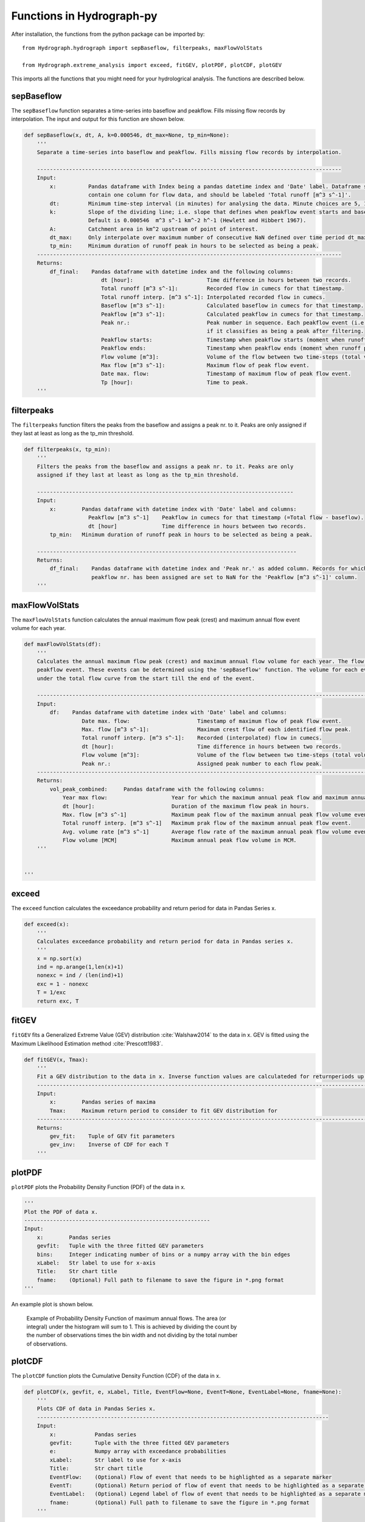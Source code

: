 .. _functions:

======================
Functions in Hydrograph-py
======================

After installation, the functions from the python package can be imported by::

   from Hydrograph.hydrograph import sepBaseflow, filterpeaks, maxFlowVolStats
   
   from Hydrograph.extreme_analysis import exceed, fitGEV, plotPDF, plotCDF, plotGEV
    
This imports all the functions that you might need for your hydrologrical analysis. The functions are described below.


sepBaseflow
------------

The ``sepBaseflow`` function separates a time-series into baseflow and peakflow. Fills missing flow records by interpolation.
The input and output for this function are shown below. 

.. code-block:: python

    def sepBaseflow(x, dt, A, k=0.000546, dt_max=None, tp_min=None):
        '''
        Separate a time-series into baseflow and peakflow. Fills missing flow records by interpolation.
        
        -----------------------------------------------------------------------------------------------
        Input:
            x:          Pandas dataframe with Index being a pandas datetime index and 'Date' label. Dataframe should.
                        contain one column for flow data, and should be labeled 'Total runoff [m^3 s^-1]'.
            dt:         Minimum time-step interval (in minutes) for analysing the data. Minute choices are 5, 15, or 60.
            k:          Slope of the dividing line; i.e. slope that defines when peakflow event starts and baseflow separation occurs.
                        Default is 0.000546  m^3 s^-1 km^-2 h^-1 (Hewlett and Hibbert 1967).
            A:          Catchment area in km^2 upstream of point of interest.
            dt_max:     Only interpolate over maximum number of consecutive NaN defined over time period dt_max in hours.
            tp_min:     Minimum duration of runoff peak in hours to be selected as being a peak.
        -----------------------------------------------------------------------------------------------
        Returns:
            df_final:    Pandas dataframe with datetime index and the following columns:
                            dt [hour]:                       Time difference in hours between two records.
                            Total runoff [m^3 s^-1]:         Recorded flow in cumecs for that timestamp.
                            Total runoff interp. [m^3 s^-1]: Interpolated recorded flow in cumecs.
                            Baseflow [m^3 s^-1]:             Calculated baseflow in cumecs for that timestamp.
                            Peakflow [m^3 s^-1]:             Calculated peakflow in cumecs for that timestamp.
                            Peak nr.:                        Peak number in sequence. Each peakflow event (i.e. flow above baseflow) is given a unique number
                                                             if it classifies as being a peak after filtering.
                            Peakflow starts:                 Timestamp when peakflow starts (moment when runoff peak exceeds baseflow).
                            Peakflow ends:                   Timestamp when peakflow ends (moment when runoff peak itersects again with baseflow).
                            Flow volume [m^3]:               Volume of the flow between two time-steps (total volume; i.e. baseflow + peakflow).
                            Max flow [m^3 s^-1]:             Maximum flow of peak flow event.
                            Date max. flow:                  Timestamp of maximum flow of peak flow event.
                            Tp [hour]:                       Time to peak.
        '''


filterpeaks
-----------

The ``filterpeaks`` function filters the peaks from the baseflow and assigns a peak nr. to it. Peaks are only assigned if they last at least as long as the tp_min threshold.

.. code-block:: python

    def filterpeaks(x, tp_min):
        '''
        Filters the peaks from the baseflow and assigns a peak nr. to it. Peaks are only
        assigned if they last at least as long as the tp_min threshold.
        
        --------------------------------------------------------------------------------
        Input:
            x:        Pandas dataframe with datetime index with 'Date' label and columns:
                        Peakflow [m^3 s^-1]    Peakflow in cumecs for that timestamp (=Total flow - baseflow).
                        dt [hour]              Time difference in hours between two records.
            tp_min:   Minimum duration of runoff peak in hours to be selected as being a peak.
            
        ---------------------------------------------------------------------------------
        Returns:
            df_final:    Pandas dataframe with datetime index and 'Peak nr.' as added column. Records for which no
                         peakflow nr. has been assigned are set to NaN for the 'Peakflow [m^3 s^-1]' column.
        '''

maxFlowVolStats
---------------

The ``maxFlowVolStats`` function calculates the annual maximum flow peak (crest) and maximum annual flow event volume for each year.

.. code-block:: python

    def maxFlowVolStats(df):
        '''
        Calculates the annual maximum flow peak (crest) and maximum annual flow volume for each year. The flow volume is calculated for each
        peakflow event. These events can be determined using the 'sepBaseflow' function. The volume for each event is calculated as the area
        under the total flow curve from the start till the end of the event.
        
        ------------------------------------------------------------------------------------------------------------------------------------
        Input:
            df:    Pandas dataframe with datetime index with 'Date' label and columns:
                      Date max. flow:                     Timestamp of maximum flow of peak flow event.
                      Max. flow [m^3 s^-1]:               Maximum crest flow of each identified flow peak.
                      Total runoff interp. [m^3 s^-1]:    Recorded (interpolated) flow in cumecs.
                      dt [hour]:                          Time difference in hours between two records.
                      Flow volume [m^3]:                  Volume of the flow between two time-steps (total volume; i.e. baseflow + peakflow).
                      Peak nr.:                           Assigned peak number to each flow peak.
        ------------------------------------------------------------------------------------------------------------------------------------
        Returns:
            vol_peak_combined:     Pandas dataframe with the following columns:
                Year max flow:                    Year for which the maximum annual peak flow and maximum annual peak flow volume are calculated.
                dt [hour]:                        Duration of the maximum flow peak in hours.
                Max. flow [m^3 s^-1]              Maximum peak flow of the maximum annual peak flow volume event.
                Total runoff interp. [m^3 s^-1]   Maximum prak flow of the maximum annual peak flow event.
                Avg. volume rate [m^3 s^-1]       Average flow rate of the maximum annual peak flow volume event (volume/duration).
                Flow volume [MCM]                 Maximum annual peak flow volume in MCM.
        '''


    '''
    
exceed
------

The ``exceed`` function calculates the exceedance probability and return period for data in Pandas Series x.

.. code-block:: python

    def exceed(x):
        '''
        Calculates exceedance probability and return period for data in Pandas series x.
        '''
        x = np.sort(x)
        ind = np.arange(1,len(x)+1)
        nonexc = ind / (len(ind)+1)
        exc = 1 - nonexc
        T = 1/exc
        return exc, T
    
fitGEV
-------

``fitGEV`` fits a Generalized Extreme Value (GEV) distribution :cite:`Walshaw2014` to the data in x. GEV is fitted using the Maximum Likelihood Estimation method :cite:`Prescott1983`.

.. code-block:: python


    def fitGEV(x, Tmax):
        '''
        Fit a GEV distribution to the data in x. Inverse function values are calculateded for returnperiods up to Tmax.
        ---------------------------------------------------------------------------------------------------------------
        Input:
            x:        Pandas series of maxima
            Tmax:     Maximum return period to consider to fit GEV distribution for
        ---------------------------------------------------------------------------------------------------------------
        Returns:
            gev_fit:    Tuple of GEV fit parameters
            gev_inv:    Inverse of CDF for each T
        '''
        
plotPDF
--------

``plotPDF`` plots the Probability Density Function (PDF) of the data in x.

.. code-block:: python

    '''
    Plot the PDF of data x.
    ----------------------------------------------------------
    Input:
        x:        Pandas series
        gevfit:   Tuple with the three fitted GEV parameters
        bins:     Integer indicating number of bins or a numpy array with the bin edges
        xLabel:   Str label to use for x-axis
        Title:    Str chart title
        fname:    (Optional) Full path to filename to save the figure in *.png format
    '''

An example plot is shown below.

.. _fig_example_pdf:

.. figure:: images/PDF_Rangitata_max_peak.png
   :alt: Example of Probability Density Function of maximum annual flows.
   :figwidth: 70% 
   
   Example of Probability Density Function of maximum annual flows. The area (or integral) under the histogram will sum to 1.
   This is achieved by dividing the count by the number of observations times the bin width and not dividing by the total number of observations.
   
plotCDF
-------

The ``plotCDF`` function plots the Cumulative Density Function (CDF) of the data in x.

.. code-block:: python   

    def plotCDF(x, gevfit, e, xLabel, Title, EventFlow=None, EventT=None, EventLabel=None, fname=None):
        '''
        Plots CDF of data in Pandas Series x.
        -------------------------------------------------------------------------------------------
        Input:
            x:            Pandas series
            gevfit:       Tuple with the three fitted GEV parameters
            e:            Numpy array with exceedance probabilities
            xLabel:       Str label to use for x-axis
            Title:        Str chart title
            EventFlow:    (Optional) Flow of event that needs to be highlighted as a separate marker
            EventT:       (Optional) Return period of flow of event that needs to be highlighted as a separate marker
            EventLabel:   (Optional) Legend label of flow of event that needs to be highlighted as a separate marker
            fname:        (Optional) Full path to filename to save the figure in *.png format
        '''
    
An example plot is shown below.

.. _fig_example_cdf:

.. figure:: images/CDF_Rangitata_max_peak.png
   :alt: Example of Cumulative Density Function of maximum annual flows.
   :figwidth: 70% 
   
   Example of Cumulative Density Function of maximum annual flows.
   
plotGEV
-------

``plotGEV`` plots the fitted GEV and data points for the returnperiods up to Tmax.

.. code-block:: python   
   
    def plotGEV(x, t, gevinv, Tmax, yLabel, Title, EventFlow=None, EventT=None, EventLabel=None, fname=None):
        '''
        Plots GEV of data x.
        -------------------------------------------------------------------------------------------
        Input:
            x:            Pandas series of maxima
            t:            Exceedance return periods associated with data in x
            gevinv:       Inverse CDF for values associated with return periods up to Tmax
            Tmax:         Maximum return period to consider to fit GEV distribution for
            yLabel:       Str label to use for y-axis
            Title:        Str chart title
            EventFlow:    (Optional) Flow of event that needs to be highlighted as a separate marker
            EventT:       (Optional) Return period of flow of event that needs to be highlighted as a separate marker
            EventLabel:   (Optional) Legend label of flow of event that needs to be highlighted as a separate marker
            fname:        (Optional) Full path to filename to save the figure in *.png format
        '''          
     
An example plot is shown below.

.. _fig_example_gev:

.. figure:: images/GEV_Rangitata_max_peak.png
   :alt: Example of GEV fit and data points versus return periods.
   :figwidth: 70% 
   
   Example of GEV fit and data points versus return periods.